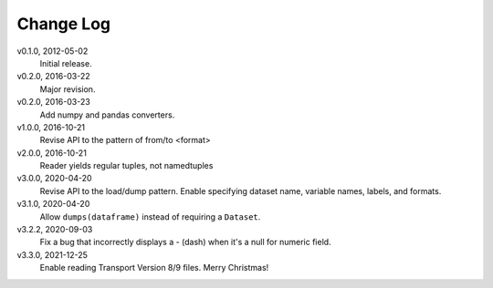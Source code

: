 Change Log
==========

v0.1.0, 2012-05-02
  Initial release.

v0.2.0, 2016-03-22
  Major revision.

v0.2.0, 2016-03-23
  Add numpy and pandas converters.

v1.0.0, 2016-10-21
  Revise API to the pattern of from/to <format>

v2.0.0, 2016-10-21
  Reader yields regular tuples, not namedtuples

v3.0.0, 2020-04-20
  Revise API to the load/dump pattern.
  Enable specifying dataset name, variable names, labels, and formats.

v3.1.0, 2020-04-20
  Allow ``dumps(dataframe)`` instead of requiring a ``Dataset``.

v3.2.2, 2020-09-03
  Fix a bug that incorrectly displays a - (dash) when it's a null for numeric field.

v3.3.0, 2021-12-25
  Enable reading Transport Version 8/9 files.  Merry Christmas!
